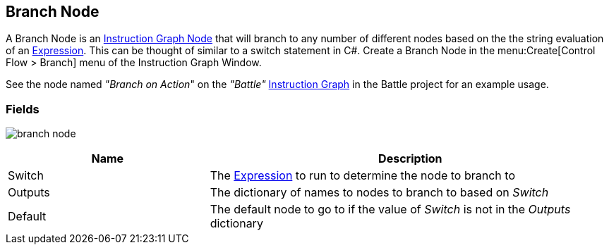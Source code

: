 [#manual/branch-node]

## Branch Node

A Branch Node is an <<manual/instruction-graph-node.html,Instruction Graph Node>> that will branch to any number of different nodes based on the the string evaluation of an <<reference/expression.html,Expression>>. This can be thought of similar to a switch statement in C#. Create a Branch Node in the menu:Create[Control Flow > Branch] menu of the Instruction Graph Window.

See the node named _"Branch on Action_" on the _"Battle"_ <<manual/instruction-graph.html,Instruction Graph>> in the Battle project for an example usage.

### Fields

image:branch-node.png[]

[cols="1,2"]
|===
| Name	| Description

| Switch	| The <<reference/expression.html,Expression>> to run to determine the node to branch to
| Outputs	| The dictionary of names to nodes to branch to based on _Switch_
| Default	| The default node to go to if the value of _Switch_ is not in the _Outputs_ dictionary
|===

ifdef::backend-multipage_html5[]
<<reference/branch-node.html,Reference>>
endif::[]